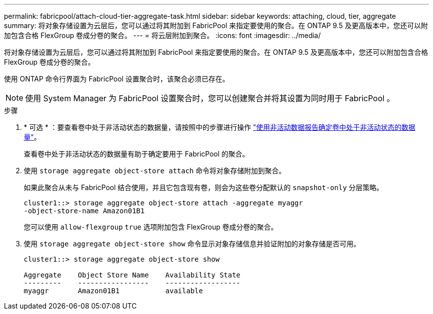 ---
permalink: fabricpool/attach-cloud-tier-aggregate-task.html 
sidebar: sidebar 
keywords: attaching, cloud, tier, aggregate 
summary: 将对象存储设置为云层后，您可以通过将其附加到 FabricPool 来指定要使用的聚合。在 ONTAP 9.5 及更高版本中，您还可以附加包含合格 FlexGroup 卷成分卷的聚合。 
---
= 将云层附加到聚合。
:icons: font
:imagesdir: ../media/


[role="lead"]
将对象存储设置为云层后，您可以通过将其附加到 FabricPool 来指定要使用的聚合。在 ONTAP 9.5 及更高版本中，您还可以附加包含合格 FlexGroup 卷成分卷的聚合。

使用 ONTAP 命令行界面为 FabricPool 设置聚合时，该聚合必须已存在。

[NOTE]
====
使用 System Manager 为 FabricPool 设置聚合时，您可以创建聚合并将其设置为同时用于 FabricPool 。

====
.步骤
. * 可选 * ：要查看卷中处于非活动状态的数据量，请按照中的步骤进行操作 link:determine-data-inactive-reporting-task.html["使用非活动数据报告确定卷中处于非活动状态的数据量"]。
+
查看卷中处于非活动状态的数据量有助于确定要用于 FabricPool 的聚合。

. 使用 `storage aggregate object-store attach` 命令将对象存储附加到聚合。
+
如果此聚合从未与 FabricPool 结合使用，并且它包含现有卷，则会为这些卷分配默认的 `snapshot-only` 分层策略。

+
[listing]
----
cluster1::> storage aggregate object-store attach -aggregate myaggr
-object-store-name Amazon01B1
----
+
您可以使用 `allow-flexgroup` `true` 选项附加包含 FlexGroup 卷成分卷的聚合。

. 使用 `storage aggregate object-store show` 命令显示对象存储信息并验证附加的对象存储是否可用。
+
[listing]
----
cluster1::> storage aggregate object-store show

Aggregate    Object Store Name    Availability State
---------    -----------------    ------------------
myaggr       Amazon01B1           available
----

